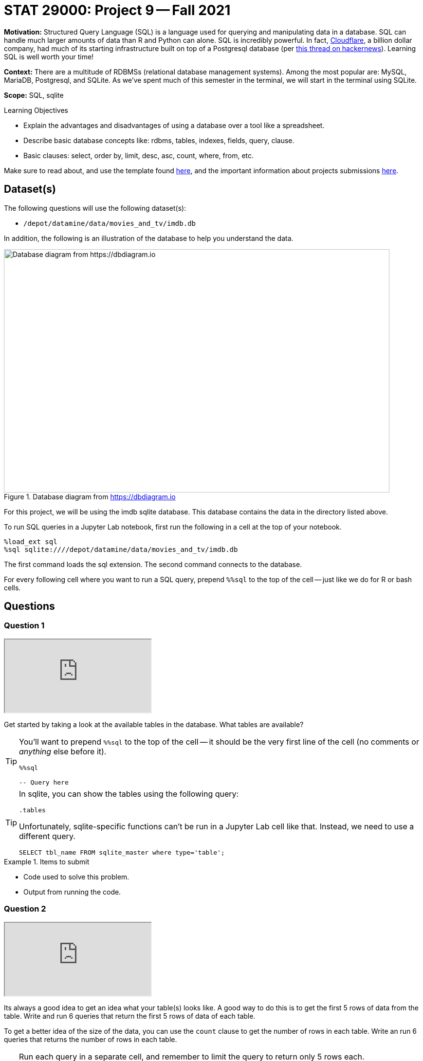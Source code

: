 = STAT 29000: Project 9 -- Fall 2021

**Motivation:** Structured Query Language (SQL) is a language used for querying and manipulating data in a database. SQL can handle much larger amounts of data than R and Python can alone. SQL is incredibly powerful. In fact, https://cloudflare.com[Cloudflare], a billion dollar company, had much of its starting infrastructure built on top of a Postgresql database (per https://news.ycombinator.com/item?id=22878136[this thread on hackernews]). Learning SQL is well worth your time!

**Context:** There are a multitude of RDBMSs (relational database management systems). Among the most popular are: MySQL, MariaDB, Postgresql, and SQLite. As we've spent much of this semester in the terminal, we will start in the terminal using SQLite.

**Scope:** SQL, sqlite

.Learning Objectives
****
- Explain the advantages and disadvantages of using a database over a tool like a spreadsheet.
- Describe basic database concepts like: rdbms, tables, indexes, fields, query, clause.
- Basic clauses: select, order by, limit, desc, asc, count, where, from, etc.
****

Make sure to read about, and use the template found xref:templates.adoc[here], and the important information about projects submissions xref:submissions.adoc[here].

== Dataset(s)

The following questions will use the following dataset(s):

- `/depot/datamine/data/movies_and_tv/imdb.db`

In addition, the following is an illustration of the database to help you understand the data.

image::figure14.webp[Database diagram from https://dbdiagram.io, width=792, height=500, loading=lazy, title="Database diagram from https://dbdiagram.io"]

For this project, we will be using the imdb sqlite database. This database contains the data in the directory listed above.

To run SQL queries in a Jupyter Lab notebook, first run the following in a cell at the top of your notebook.

[source,ipython]
----
%load_ext sql
%sql sqlite:////depot/datamine/data/movies_and_tv/imdb.db
----

The first command loads the sql extension. The second command connects to the database.

For every following cell where you want to run a SQL query, prepend `%%sql` to the top of the cell -- just like we do for R or bash cells.

== Questions

=== Question 1

++++
<iframe class="video" src="https://cdnapisec.kaltura.com/html5/html5lib/v2.79.1/mwEmbedFrame.php/p/983291/uiconf_id/29134031/entry_id/1_0uc68okg?wid=_983291"></iframe>
++++

Get started by taking a look at the available tables in the database. What tables are available?

[TIP]
====
You'll want to prepend `%%sql` to the top of the cell -- it should be the very first line of the cell (no comments or _anything_ else before it).

[source,ipython]
----
%%sql

-- Query here
----
====

[TIP]
====
In sqlite, you can show the tables using the following query:

[source, sql]
----
.tables
----

Unfortunately, sqlite-specific functions can't be run in a Jupyter Lab cell like that. Instead, we need to use a different query.

[source, sql]
----
SELECT tbl_name FROM sqlite_master where type='table';
----
====

.Items to submit
====
- Code used to solve this problem.
- Output from running the code.
====

=== Question 2

++++
<iframe class="video" src="https://cdnapisec.kaltura.com/html5/html5lib/v2.79.1/mwEmbedFrame.php/p/983291/uiconf_id/29134031/entry_id/1_cwuc83d9?wid=_983291"></iframe>
++++

Its always a good idea to get an idea what your table(s) looks like. A good way to do this is to get the first 5 rows of data from the table. Write and run 6 queries that return the first 5 rows of data of each table.

To get a better idea of the size of the data, you can use the `count` clause to get the number of rows in each table. Write an run 6 queries that returns the number of rows in each table.

[TIP]
====
Run each query in a separate cell, and remember to limit the query to return only 5 rows each.

You can use the `limit` clause to limit the number of rows returned.
====

**Relevant topics:** xref:book:SQL:queries.adoc#examples[queries], xref:book:SQL:queries.adoc#using-the-sqlite-chinook-database-here-select-the-first-5-rows-of-the-employees-table[useful example]

.Items to submit
====
- Code used to solve this problem.
- Output from running the code.
====

=== Question 3

++++
<iframe class="video" src="https://cdnapisec.kaltura.com/html5/html5lib/v2.79.1/mwEmbedFrame.php/p/983291/uiconf_id/29134031/entry_id/1_qw35znbj?wid=_983291"></iframe>
++++

This dataset contains movie data from https://imdb.com (an Amazon company). As you can probably guess, it would be difficult to load the data from those tables into a nice, neat dataframe -- it would just take too much memory on most systems!

Okay, let's dig into the `titles` table a little bit. Run the following query.

[source, sql]
----
SELECT * FROM titles LIMIT 5;
----

As you can see, every row has a `title_id` for the associated title of a movie or tv show (or other). What is this `title_id`? Check out the following link:

https://www.imdb.com/title/tt0903747/

At this point, you may suspect that it is the id imdb uses to identify a movie or tv show. Well, let's see if that is true. Query our database to get any matching titles from the `titles` table matching the `title_id` provided in the link above. 

[TIP]
====
The `where` clause can be used to filter the results of a query.
====

**Relevant topics:** xref:book:SQL:queries.adoc#examples[queries], xref:book:SQL:queries.adoc#using-the-sqlite-chinook-database-here-select-only-employees-with-the-first-name-steve-or-last-name-laura[useful example]

.Items to submit
====
- Code used to solve this problem.
- Output from running the code.
====

=== Question 4

++++
<iframe class="video" src="https://cdnapisec.kaltura.com/html5/html5lib/v2.79.1/mwEmbedFrame.php/p/983291/uiconf_id/29134031/entry_id/1_59g2knqk?wid=_983291"></iframe>
++++

That is pretty cool! Not only do you understand what the `title_id` means _inside_ the database -- but now you know that you can associate a web page with each `title_id` -- for example, if you run the following query, you will get a `title_id` for a "short" called "Carmencita".

[source, sql]
----
SELECT * FROM titles LIMIT 5;
----

.Output
----
title_id, type, ...
tt0000001, short, ...
----

If you navigate to https://www.imdb.com/title/tt0000001/, sure enough, you'll see a neatly formatted page with data about the movie!

Okay great. Now, if you take a look at the `episodes` table, you'll see that there are both an `episode_title_id` and `show_title_id` associated with each row. 

Let's try and make sense of this the same way we did before. Write a query using the `where` clause to find all rows in the `episodes` table where `episode_title_id` is `tt0903747`. What did you get?

Now, write a query using the `where` clause to find all rows in the `episodes` table where `show_title_id` is `tt0903747`. What did you get?

**Relevant topics:** xref:book:SQL:queries.adoc#examples[queries], xref:book:SQL:queries.adoc#using-the-sqlite-chinook-database-here-select-only-employees-with-the-first-name-steve-or-last-name-laura[useful example]

.Items to submit
====
- Code used to solve this problem.
- Output from running the code.
====

=== Question 5

++++
<iframe class="video" src="https://cdnapisec.kaltura.com/html5/html5lib/v2.79.1/mwEmbedFrame.php/p/983291/uiconf_id/29134031/entry_id/1_z9hiq9xv?wid=_983291"></iframe>
++++

Very interesting! It looks like we didn't get any results when we queried for `episode_title_id` with an id of `tt0903747`, but we did for `show_title_id`. This must mean these ids can represent both a _show_ as well as the _episode_ of a show. By that logic, we should be able to find the _title_ of one of the Breaking Bad episodes, in the same way we found the title of the show itself, right?

Okay, take a look at the results of your second query from question (4). Choose one of the `episode_title_id` values, and query the `titles` table to find the title of that episode.

Finally, in a browser, verify that the title of the episode is correct. To verify this, take the `episode_title_id` and plug it into the following link.

https://www.imdb.com/title/<episode_title_id>/

So, I used `tt1232248` for my query. I would check to make sure it matches this.

https://www.imdb.com/title/tt1232248/

**Relevant topics:** xref:book:SQL:queries.adoc#examples[queries], xref:book:SQL:queries.adoc#using-the-sqlite-chinook-database-here-select-only-employees-with-the-first-name-steve-or-last-name-laura[useful example]

.Items to submit
====
- Code used to solve this problem.
- Output from running the code.
====

=== Question 6

++++
<iframe class="video" src="https://cdnapisec.kaltura.com/html5/html5lib/v2.79.1/mwEmbedFrame.php/p/983291/uiconf_id/29134031/entry_id/1_swv17gx6?wid=_983291"></iframe>
++++

Okay, you should have now established that every _row_ in the `titles` table correlates to the title of a single episode of a tv show, the tv show itself, a movie, a short, or any other type of media that has a title! A single tv show, will have both a `title_id` for the name of the show itself, as well as a `title_id` for each individual episode.

What if we wanted to get a list of episodes (_including_ the titles) for the show? Well, the _best_ way would probably be to use a _join_ statement -- but we are _just_ getting started, so we will skip that option (for now). 

Instead, we can use what is called a _subquery_. A _subquery_ is a query that is embedded inside another query. In this case, we are going to use a _subquery_ to find all the `episode_title_id` values for Breaking Bad, and use the `where` clause to filter our titles from our `titles` table where the `title_id` from the `titles` table is _in_ the result of our subquery.

The following are some steps to help you figure this out.

. Write a query that finds all the `episode_title_id` values for Breaking Bad.
+
[TIP]
====
We only need/want to keep the `episode_title_id` values, not the other fields like `show_title_id` or `season_number` or `episode_number`.
====
+
. Once you have your query, use it as a _subquery_ to find all the `title_id` values for Breaking Bad.
+
[TIP]
====
Here is the general "form" for this.

[source, sql]
----
SELECT _ FROM (SELECT _ FROM _ WHERE _) WHERE _;
----

Where the part surrounded by parentheses is the _subquery_.

Of course, for this question, we just want to see if the `title_id` values are in the result of our subquery. For this, we can use the `in` operator. 

[source, sql]
----
SELECT _ FROM _ WHERE _ IN (SELECT _ FROM _ WHERE_);
----
====

When done correctly, you should get a list of all of the `titles` table data for every episode in Breaking Bad, cool!

**Relevant topics:** xref:book:SQL:queries.adoc#examples[queries]

.Items to submit
====
- Code used to solve this problem.
- Output from running the code.
====

=== Question 7

++++
<iframe class="video" src="https://cdnapisec.kaltura.com/html5/html5lib/v2.79.1/mwEmbedFrame.php/p/983291/uiconf_id/29134031/entry_id/1_3qc81cv5?wid=_983291"></iframe>
++++

Okay, this _subquery_ thing is pretty useful, and a _little_ confusing. How about we practice some more?

Just like in question (6), get a list of the ratings from the `ratings` table for every episode of Breaking Bad. Sort the results from highest to lowest by `rating`. What was the `title_id` of the episode with the highest rating? What was the rating?

**Relevant topics:** xref:book:SQL:queries.adoc#examples[queries]

.Items to submit
====
- Code used to solve this problem.
- Output from running the code.
====

=== Question 8

++++
<iframe class="video" src="https://cdnapisec.kaltura.com/html5/html5lib/v2.79.1/mwEmbedFrame.php/p/983291/uiconf_id/29134031/entry_id/1_exz1uqmd?wid=_983291"></iframe>
++++

Write a query that finds a list of `person_id` values (and _just_ `person_id` values) for the episode of Breaking Bad with `title_id` of `tt2301451`. Use the `crew` table to do this. Limit your results to _actors_ only. 

**Relevant topics:** xref:book:SQL:queries.adoc#examples[queries]

.Items to submit
====
- Code used to solve this problem.
- Output from running the code.
====

=== Question 9

++++
<iframe class="video" src="https://cdnapisec.kaltura.com/html5/html5lib/v2.79.1/mwEmbedFrame.php/p/983291/uiconf_id/29134031/entry_id/1_x4ifw9xd?wid=_983291"></iframe>
++++

Use the query from question (8) as a subquery to get  the following output.

----
Name | Approximate Age
----

Use _aliases_ to rename the output. To calculate the approximate age, subtract the year the actor was born from 2021 -- that will be accurate for the majority of people.

**Relevant topics:** xref:book:SQL:queries.adoc#examples[queries], xref:book:SQL:aliasing.adoc[aliasing]

.Items to submit
====
- Code used to solve this problem.
- Output from running the code.
====

[WARNING]
====
_Please_ make sure to double check that your submission is complete, and contains all of your code and output before submitting. If you are on a spotty internet connection, it is recommended to download your submission after submitting it to make sure what you _think_ you submitted, was what you _actually_ submitted.
====